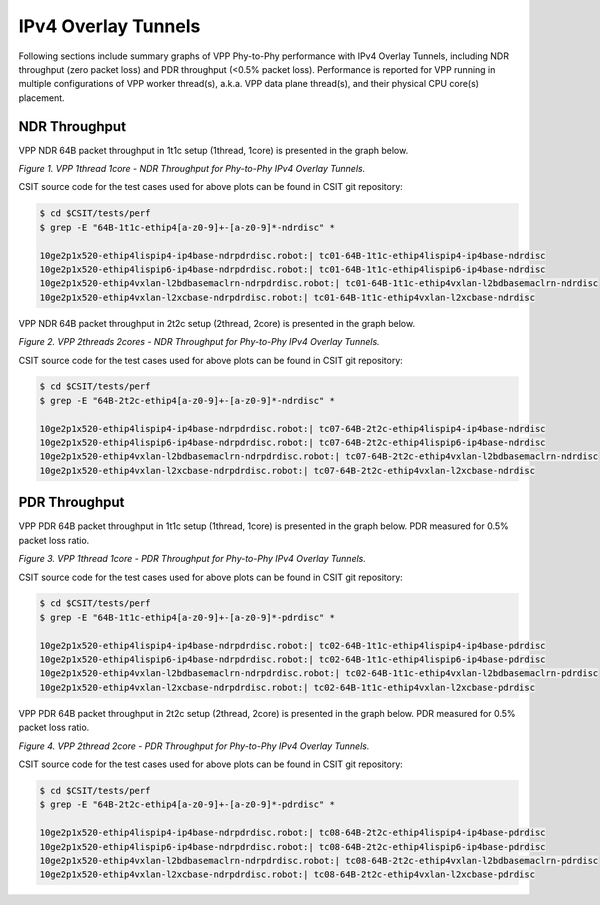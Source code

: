 IPv4 Overlay Tunnels
====================

Following sections include summary graphs of VPP Phy-to-Phy performance
with IPv4 Overlay Tunnels, including NDR throughput (zero packet loss)
and PDR throughput (<0.5% packet loss).  Performance is reported for VPP
running in multiple configurations of VPP worker thread(s), a.k.a. VPP
data plane thread(s), and their physical CPU core(s) placement.

NDR Throughput
~~~~~~~~~~~~~~

VPP NDR 64B packet throughput in 1t1c setup (1thread, 1core) is presented
in the graph below.

.. raw:: html

    <iframe width="700" height="1000" frameborder="0" scrolling="no" src="../../_static/vpp/64B-1t1c-ethip4-ndrdisc.html"></iframe>

*Figure 1. VPP 1thread 1core - NDR Throughput for Phy-to-Phy IPv4 Overlay
Tunnels.*

CSIT source code for the test cases used for above plots can be found in CSIT
git repository:

.. code-block:: bash

    $ cd $CSIT/tests/perf
    $ grep -E "64B-1t1c-ethip4[a-z0-9]+-[a-z0-9]*-ndrdisc" *

    10ge2p1x520-ethip4lispip4-ip4base-ndrpdrdisc.robot:| tc01-64B-1t1c-ethip4lispip4-ip4base-ndrdisc
    10ge2p1x520-ethip4lispip6-ip4base-ndrpdrdisc.robot:| tc01-64B-1t1c-ethip4lispip6-ip4base-ndrdisc
    10ge2p1x520-ethip4vxlan-l2bdbasemaclrn-ndrpdrdisc.robot:| tc01-64B-1t1c-ethip4vxlan-l2bdbasemaclrn-ndrdisc
    10ge2p1x520-ethip4vxlan-l2xcbase-ndrpdrdisc.robot:| tc01-64B-1t1c-ethip4vxlan-l2xcbase-ndrdisc

VPP NDR 64B packet throughput in 2t2c setup (2thread, 2core) is presented
in the graph below.

.. raw:: html

    <iframe width="700" height="1000" frameborder="0" scrolling="no" src="../../_static/vpp/64B-2t2c-ethip4-ndrdisc.html"></iframe>

*Figure 2. VPP 2threads 2cores - NDR Throughput for Phy-to-Phy IPv4 Overlay Tunnels.*

CSIT source code for the test cases used for above plots can be found in CSIT
git repository:

.. code-block:: bash

    $ cd $CSIT/tests/perf
    $ grep -E "64B-2t2c-ethip4[a-z0-9]+-[a-z0-9]*-ndrdisc" *

    10ge2p1x520-ethip4lispip4-ip4base-ndrpdrdisc.robot:| tc07-64B-2t2c-ethip4lispip4-ip4base-ndrdisc
    10ge2p1x520-ethip4lispip6-ip4base-ndrpdrdisc.robot:| tc07-64B-2t2c-ethip4lispip6-ip4base-ndrdisc
    10ge2p1x520-ethip4vxlan-l2bdbasemaclrn-ndrpdrdisc.robot:| tc07-64B-2t2c-ethip4vxlan-l2bdbasemaclrn-ndrdisc
    10ge2p1x520-ethip4vxlan-l2xcbase-ndrpdrdisc.robot:| tc07-64B-2t2c-ethip4vxlan-l2xcbase-ndrdisc

PDR Throughput
~~~~~~~~~~~~~~

VPP PDR 64B packet throughput in 1t1c setup (1thread, 1core) is presented
in the graph below. PDR measured for 0.5% packet loss ratio.

.. raw:: html

    <iframe width="700" height="1000" frameborder="0" scrolling="no" src="../../_static/vpp/64B-1t1c-ethip4-pdrdisc.html"></iframe>

*Figure 3. VPP 1thread 1core - PDR Throughput for Phy-to-Phy IPv4 Overlay
Tunnels.*

CSIT source code for the test cases used for above plots can be found in CSIT
git repository:

.. code-block:: bash

    $ cd $CSIT/tests/perf
    $ grep -E "64B-1t1c-ethip4[a-z0-9]+-[a-z0-9]*-pdrdisc" *

    10ge2p1x520-ethip4lispip4-ip4base-ndrpdrdisc.robot:| tc02-64B-1t1c-ethip4lispip4-ip4base-pdrdisc
    10ge2p1x520-ethip4lispip6-ip4base-ndrpdrdisc.robot:| tc02-64B-1t1c-ethip4lispip6-ip4base-pdrdisc
    10ge2p1x520-ethip4vxlan-l2bdbasemaclrn-ndrpdrdisc.robot:| tc02-64B-1t1c-ethip4vxlan-l2bdbasemaclrn-pdrdisc
    10ge2p1x520-ethip4vxlan-l2xcbase-ndrpdrdisc.robot:| tc02-64B-1t1c-ethip4vxlan-l2xcbase-pdrdisc

VPP PDR 64B packet throughput in 2t2c setup (2thread, 2core) is presented
in the graph below. PDR measured for 0.5% packet loss ratio.

.. raw:: html

    <iframe width="700" height="1000" frameborder="0" scrolling="no" src="../../_static/vpp/64B-2t2c-ethip4-pdrdisc.html"></iframe>

*Figure 4. VPP 2thread 2core - PDR Throughput for Phy-to-Phy IPv4 Overlay Tunnels.*

CSIT source code for the test cases used for above plots can be found in CSIT
git repository:

.. code-block:: bash

    $ cd $CSIT/tests/perf
    $ grep -E "64B-2t2c-ethip4[a-z0-9]+-[a-z0-9]*-pdrdisc" *

    10ge2p1x520-ethip4lispip4-ip4base-ndrpdrdisc.robot:| tc08-64B-2t2c-ethip4lispip4-ip4base-pdrdisc
    10ge2p1x520-ethip4lispip6-ip4base-ndrpdrdisc.robot:| tc08-64B-2t2c-ethip4lispip6-ip4base-pdrdisc
    10ge2p1x520-ethip4vxlan-l2bdbasemaclrn-ndrpdrdisc.robot:| tc08-64B-2t2c-ethip4vxlan-l2bdbasemaclrn-pdrdisc
    10ge2p1x520-ethip4vxlan-l2xcbase-ndrpdrdisc.robot:| tc08-64B-2t2c-ethip4vxlan-l2xcbase-pdrdisc

